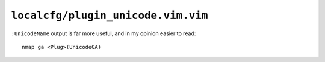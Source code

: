 ``localcfg/plugin_unicode.vim.vim``
===================================

``:UnicodeName`` output is far more useful, and in my opinion easier to read::

    nmap ga <Plug>(UnicodeGA)
